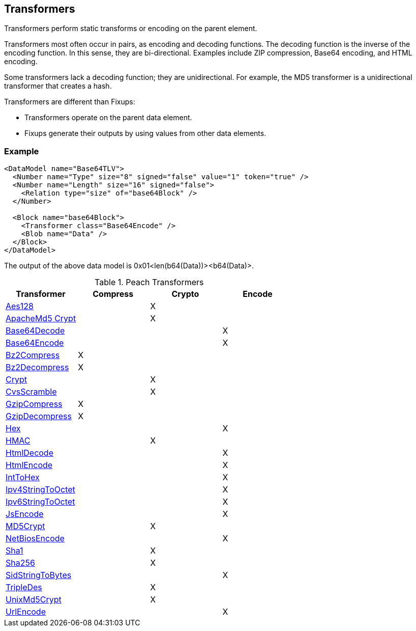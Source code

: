 [[Transformer]]
== Transformers 

// - 03/27/2014 All transformer links are now in the table

// - 03/31/2014 Lynn: Corrected transformer links

Transformers perform static transforms or encoding on the parent element. 

Transformers most often occur in pairs, as encoding and decoding functions. The decoding function is the inverse of the encoding function. In this sense, they are 
bi-directional. Examples include ZIP compression, Base64 encoding, and HTML encoding.

Some transformers lack a decoding function; they are unidirectional. For example, 
the MD5 transformer is a unidirectional transformer that creates a hash.  

Transformers are different than Fixups:

 * Transformers operate on the parent data element. 
 * Fixups generate their outputs by using values from other data elements.

=== Example

[source,xml]
----
<DataModel name="Base64TLV">
  <Number name="Type" size="8" signed="false" value="1" token="true" />
  <Number name="Length" size="16" signed="false">
    <Relation type="size" of="base64Block" />
  </Number>

  <Block name="base64Block">
    <Transformer class="Base64Encode" />
    <Blob name="Data" />
  </Block>
</DataModel>
----

The output of the above data model is 0x01<len(b64(Data))><b64(Data)>.

.Peach Transformers 
[options="header"]
|===================================================
|Transformer|Compress|Crypto|Encode
|xref:Transformers_Aes128Transformer[Aes128]||X|
|xref:Transformers_ApacheMd5Crypt[ApacheMd5 Crypt]||X|
|xref:Transformers_Base64DecodeTransformer[Base64Decode]|||X
|xref:Transformers_Base64EncodeTransformer[Base64Encode]|||X
|xref:Transformers_Bz2CompressTransformer[Bz2Compress]|X||
|xref:Transformers_Bz2DecompressTransformer[Bz2Decompress]|X||
|xref:Transformers_CryptTransformer[Crypt]||X|
|xref:Transformers_CvsScramble[CvsScramble]||X|
|xref:Transformers_GzipCompressTransformer[GzipCompress]|X||
|xref:Transformers_GzipDecompressTransformer[GzipDecompress]|X||
|xref:Transformers_HexTransformer[Hex]|||X
|xref:Transformers_HMACTransformer[HMAC]||X|
|xref:Transformers_HtmlDecodeTransformer[HtmlDecode]|||X
|xref:Transformers_HtmlEncodeTransformer[HtmlEncode]|||X
|xref:Transformers_IntToHexTransformer[IntToHex]|||X
|xref:Transformers_Ipv4StringToOctetTransformer[Ipv4StringToOctet]|||X
|xref:Transformers_Ipv6StringToOctetTransformer[Ipv6StringToOctet]|||X
|xref:Transformers_JsEncodeTransformer[JsEncode]|||X
|xref:Transformers_MD5Transformer[MD5Crypt] ||X|
|xref:Transformers_NetBiosEncodeTransformer[NetBiosEncode]|||X
|xref:Transformers_Sha1Transformer[Sha1]||X|
|xref:Transformers_Sha256Transformer[Sha256] ||X|
|xref:Transformers_SidStringToBytesTransformer[SidStringToBytes]|||X
|xref:Transformers_TripleDesTransformer[TripleDes]||X|
|xref:Transformers_UnixMd5CryptTransformer[UnixMd5Crypt]||X|
|xref:Transformers_UrlEncodeTransformer[UrlEncode]|||X
|===================================================
